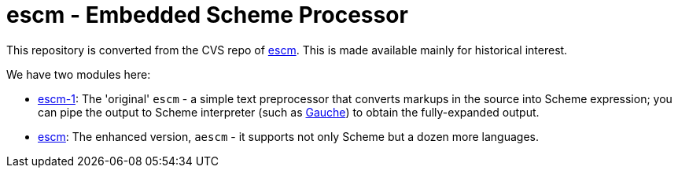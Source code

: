= escm - Embedded Scheme Processor

This repository is converted from the CVS repo of link:https://practical-scheme.net/vault/escm.html[escm].
This is made available mainly for historical interest.

We have two modules here:

- link:escm-1[]: The 'original' `escm` - a simple text preprocessor that converts
  markups in the source into Scheme expression; you can pipe the output to
  Scheme interpreter (such as link:https://practical-scheme.net/gauche/[Gauche]) to obtain the fully-expanded output.
- link:escm[]: The enhanced version, `aescm` - it supports not only Scheme but
  a dozen more languages.
